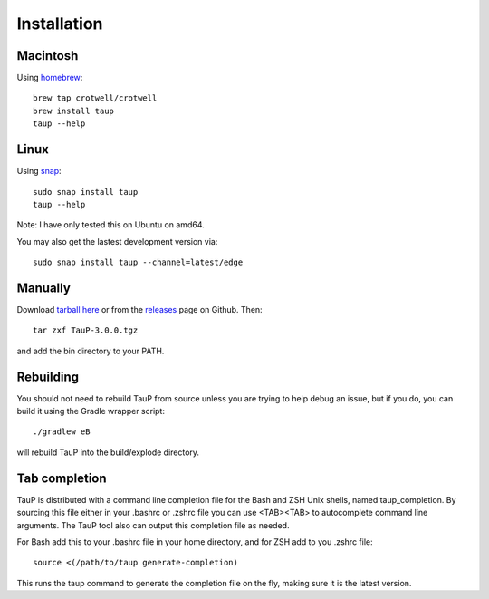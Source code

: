 
============
Installation
============

Macintosh
---------

Using `homebrew <https://brew.sh/>`_::

  brew tap crotwell/crotwell
  brew install taup
  taup --help


Linux
-----

Using `snap <https://snapcraft.io>`_::

  sudo snap install taup
  taup --help


Note: I have only tested this on Ubuntu on amd64.

You may also get the lastest development version via::

  sudo snap install taup --channel=latest/edge


Manually
--------

Download `tarball here <https://www.seis.sc.edu/downloads/TauP/TauP-3.0.0.tgz>`_
or from the `releases <https://github.com/crotwell/TauP/releases>`_
page on Github. Then::

  tar zxf TauP-3.0.0.tgz

and add the bin directory to your PATH.


Rebuilding
-----------

You should not need to rebuild TauP from source unless you are trying
to help debug an issue, but if
you do, you can build it using the Gradle wrapper script::

  ./gradlew eB

will rebuild TauP into the build/explode directory.



Tab completion
--------------

TauP is distributed with a command line completion file for the Bash and ZSH
Unix shells, named taup_completion. By sourcing this file either in your
.bashrc or .zshrc file you can use <TAB><TAB> to autocomplete command line
arguments. The TauP tool also can output this completion file as needed.

For Bash add this to your .bashrc file in your home directory, and
for ZSH add to you .zshrc file::

  source <(/path/to/taup generate-completion)

This runs the taup command to generate the completion file on the fly, making
sure it is the latest version.
